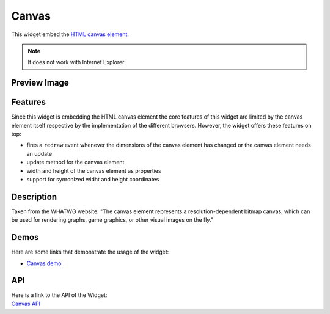 .. _pages/widget/canvas#canvas:

Canvas
******

This widget embed the `HTML canvas element <http://www.whatwg.org/specs/web-apps/current-work/multipage/the-canvas.html#the-canvas>`_.

.. note::

    It does not work with Internet Explorer

.. _pages/widget/canvas#preview_image:

Preview Image
-------------

|widget/canvas.png|

.. |widget/canvas.png| image:: /pages/widget/canvas.png

.. _pages/widget/canvas#features:

Features
--------

Since this widget is embedding the HTML canvas element the core features of this widget are limited by the canvas element itself respective by the implementation of the different browsers. However, the widget offers these features on top:

* fires a ``redraw`` event whenever the dimensions of the canvas element has changed or the canvas element needs an update
* update method for the canvas element
* width and height of the canvas element as properties
* support for synronized widht and height coordinates

.. _pages/widget/canvas#description:

Description
-----------

Taken from the WHATWG website: "The canvas element represents a resolution-dependent bitmap canvas, which can be used for rendering graphs, game graphics, or other visual images on the fly."

.. _pages/widget/canvas#demos:

Demos
-----
Here are some links that demonstrate the usage of the widget:

* `Canvas demo <http://demo.qooxdoo.org/1.2.x/demobrowser/index.html#widget-Canvas.html>`_

.. _pages/widget/canvas#api:

API
---
| Here is a link to the API of the Widget:
| `Canvas API <http://demo.qooxdoo.org/1.2.x/apiviewer/index.html#qx.ui.embed.Canvas>`_

